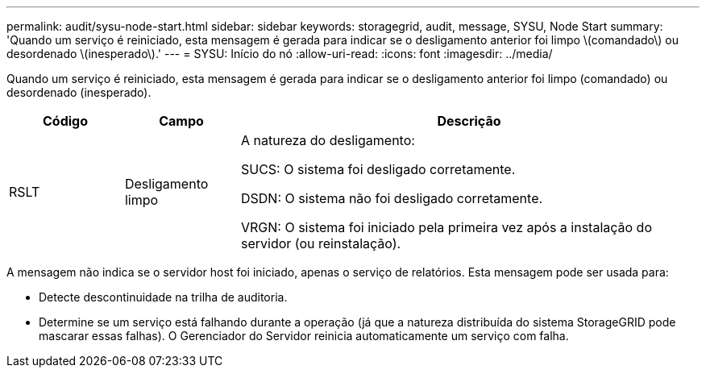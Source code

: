 ---
permalink: audit/sysu-node-start.html 
sidebar: sidebar 
keywords: storagegrid, audit, message, SYSU, Node Start 
summary: 'Quando um serviço é reiniciado, esta mensagem é gerada para indicar se o desligamento anterior foi limpo \(comandado\) ou desordenado \(inesperado\).' 
---
= SYSU: Início do nó
:allow-uri-read: 
:icons: font
:imagesdir: ../media/


[role="lead"]
Quando um serviço é reiniciado, esta mensagem é gerada para indicar se o desligamento anterior foi limpo (comandado) ou desordenado (inesperado).

[cols="1a,1a,4a"]
|===
| Código | Campo | Descrição 


 a| 
RSLT
 a| 
Desligamento limpo
 a| 
A natureza do desligamento:

SUCS: O sistema foi desligado corretamente.

DSDN: O sistema não foi desligado corretamente.

VRGN: O sistema foi iniciado pela primeira vez após a instalação do servidor (ou reinstalação).

|===
A mensagem não indica se o servidor host foi iniciado, apenas o serviço de relatórios.  Esta mensagem pode ser usada para:

* Detecte descontinuidade na trilha de auditoria.
* Determine se um serviço está falhando durante a operação (já que a natureza distribuída do sistema StorageGRID pode mascarar essas falhas).  O Gerenciador do Servidor reinicia automaticamente um serviço com falha.

